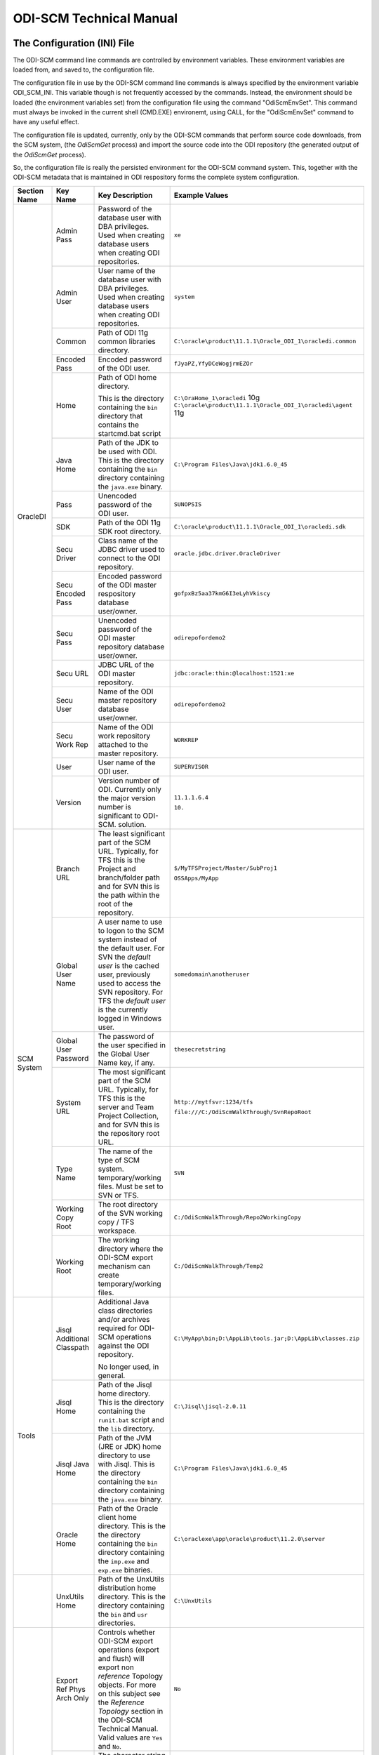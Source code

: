 ODI-SCM Technical Manual
========================

The Configuration (INI) File
----------------------------

The ODI-SCM command line commands are controlled by environment variables. These environment variables are loaded from, and saved to, the configuration file.

The configuration file in use by the ODI-SCM command line commands is always specified by the environment variable ODI_SCM_INI. This variable though is not frequently accessed by the commands. Instead, the environment should be loaded (the environment variables set) from the configuration file using the command "OdiScmEnvSet". This command must always be invoked in the current shell (CMD.EXE) environemt, using CALL, for the "OdiScmEnvSet" command to have any useful effect.

The configuration file is updated, currently, only by the ODI-SCM commands that perform source code downloads, from the SCM system, (the *OdiScmGet* 
process) and import the source code into the ODI repository (the generated output of the *OdiScmGet* process).

So, the configuration file is really the persisted environment for the ODI-SCM command system. This, together with the ODI-SCM metadata that is maintained in ODI respository forms the complete system configuration.

+------------------+---------------------------+------------------------------------+-------------------------------------------------------------+
|Section Name      |Key Name                   |Key Description                     |Example Values                                               |
+==================+===========================+====================================+=============================================================+
|OracleDI          |Admin Pass                 |Password of the database user with  |``xe``                                                       |
|                  |                           |DBA privileges. Used when creating  |                                                             |
|                  |                           |database users when creating ODI    |                                                             |
|                  |                           |repositories.                       |                                                             |
|                  +---------------------------+------------------------------------+-------------------------------------------------------------+
|                  |Admin User                 |User name of the database user with |``system``                                                   |
|                  |                           |DBA privileges. Used when creating  |                                                             |
|                  |                           |database users when creating ODI    |                                                             |
|                  |                           |repositories.                       |                                                             |
|                  +---------------------------+------------------------------------+-------------------------------------------------------------+
|                  |Common                     |Path of ODI 11g common libraries    |``C:\oracle\product\11.1.1\Oracle_ODI_1\oracledi.common``    |
|                  |                           |directory.                          |                                                             |
|                  +---------------------------+------------------------------------+-------------------------------------------------------------+
|                  |Encoded Pass               |Encoded password of the ODI user.   |``fJyaPZ,YfyDCeWogjrmEZOr``                                  |
|                  +---------------------------+------------------------------------+-------------------------------------------------------------+
|                  |Home                       |Path of ODI home directory.         |``C:\OraHome_1\oracledi`` 10g                                |
|                  |                           |                                    |``C:\oracle\product\11.1.1\Oracle_ODI_1\oracledi\agent`` 11g |
|                  |                           |This is the directory containing the|                                                             |
|                  |                           |``bin`` directory that contains the |                                                             |
|                  |                           |startcmd.bat script                 |                                                             |
|                  +---------------------------+------------------------------------+-------------------------------------------------------------+
|                  |Java Home                  |Path of the JDK to be used with ODI.|``C:\Program Files\Java\jdk1.6.0_45``                        |
|                  |                           |This is the directory containing the|                                                             |
|                  |                           |``bin`` directory containing the    |                                                             |
|                  |                           |``java.exe`` binary.                |                                                             |
|                  +---------------------------+------------------------------------+-------------------------------------------------------------+
|                  |Pass                       |Unencoded password of the ODI user. |``SUNOPSIS``                                                 |
|                  +---------------------------+------------------------------------+-------------------------------------------------------------+
|                  |SDK                        |Path of the ODI 11g SDK root        |``C:\oracle\product\11.1.1\Oracle_ODI_1\oracledi.sdk``       |
|                  |                           |directory.                          |                                                             |
|                  +---------------------------+------------------------------------+-------------------------------------------------------------+
|                  |Secu Driver                |Class name of the JDBC driver used  |``oracle.jdbc.driver.OracleDriver``                          |
|                  |                           |to connect to the ODI repository.   |                                                             |
|                  +---------------------------+------------------------------------+-------------------------------------------------------------+
|                  |Secu Encoded Pass          |Encoded password of the ODI master  |``gofpxBz5aa37kmG6I3eLyhVkiscy``                             |
|                  |                           |respository database user/owner.    |                                                             |
|                  +---------------------------+------------------------------------+-------------------------------------------------------------+
|                  |Secu Pass                  |Unencoded password of the ODI master|``odirepofordemo2``                                          |
|                  |                           |repository database user/owner.     |                                                             |
|                  +---------------------------+------------------------------------+-------------------------------------------------------------+
|                  |Secu URL                   |JDBC URL of the ODI master          |``jdbc:oracle:thin:@localhost:1521:xe``                      |
|                  |                           |repository.                         |                                                             |
|                  +---------------------------+------------------------------------+-------------------------------------------------------------+
|                  |Secu User                  |Name of the ODI master repository   |``odirepofordemo2``                                          |
|                  |                           |database user/owner.                |                                                             |
|                  +---------------------------+------------------------------------+-------------------------------------------------------------+
|                  |Secu Work Rep              |Name of the ODI work repository     |``WORKREP``                                                  |
|                  |                           |attached to the master repository.  |                                                             |
|                  +---------------------------+------------------------------------+-------------------------------------------------------------+
|                  |User                       |User name of the ODI user.          |``SUPERVISOR``                                               |
|                  +---------------------------+------------------------------------+-------------------------------------------------------------+
|                  |Version                    |Version number of ODI.              |``11.1.1.6.4``                                               |
|                  |                           |Currently only the major version    |                                                             |
|                  |                           |number is significant to ODI-SCM.   |``10.``                                                      | 
|                  |                           |solution.                           |                                                             |
+------------------+---------------------------+------------------------------------+-------------------------------------------------------------+
|SCM System        |Branch URL                 |The least significant part of the   |``$/MyTFSProject/Master/SubProj1``                           |
|                  |                           |SCM URL. Typically, for TFS this is |                                                             |
|                  |                           |the Project and branch/folder path  |``OSSApps/MyApp``                                            |
|                  |                           |and for SVN this is the path within |                                                             |
|                  |                           |the root of the repository.         |                                                             |
|                  +---------------------------+------------------------------------+-------------------------------------------------------------+
|                  |Global User Name           |A user name to use to logon to the  |``somedomain\anotheruser``                                   |
|                  |                           |SCM system instead of the default   |                                                             |
|                  |                           |user. For SVN the *default user* is |                                                             |
|                  |                           |the cached user, previously used to |                                                             |
|                  |                           |access the SVN repository. For TFS  |                                                             |
|                  |                           |the *default user* is the currently |                                                             |
|                  |                           |logged in Windows user.             |                                                             |
|                  +---------------------------+------------------------------------+-------------------------------------------------------------+
|                  |Global User Password       |The password of the user specified  |``thesecretstring``                                          |
|                  |                           |in the Global User Name key, if     |                                                             |
|                  |                           |any.                                |                                                             |
|                  +---------------------------+------------------------------------+-------------------------------------------------------------+
|                  |System URL                 |The most significant part of the SCM|``http://mytfsvr:1234/tfs``                                  |
|                  |                           |URL. Typically, for TFS this is the |                                                             |
|                  |                           |server and Team Project Collection, |``file:///C:/OdiScmWalkThrough/SvnRepoRoot``                 |
|                  |                           |and for SVN this is the repository  |                                                             |
|                  |                           |root URL.                           |                                                             |
|                  +---------------------------+------------------------------------+-------------------------------------------------------------+
|                  |Type Name                  |The name of the type of SCM system. |``SVN``                                                      |
|                  |                           |temporary/working files.            |                                                             |
|                  |                           |Must be set to SVN or TFS.          |                                                             |
|                  +---------------------------+------------------------------------+-------------------------------------------------------------+
|                  |Working Copy Root          |The root directory of the SVN       |``C:/OdiScmWalkThrough/Repo2WorkingCopy``                    |
|                  |                           |working copy / TFS workspace.       |                                                             |
|                  +---------------------------+------------------------------------+-------------------------------------------------------------+
|                  |Working Root               |The working directory where the     |``C:/OdiScmWalkThrough/Temp2``                               |
|                  |                           |ODI-SCM export mechanism can create |                                                             |
|                  |                           |temporary/working files.            |                                                             |
+------------------+---------------------------+------------------------------------+-------------------------------------------------------------+
|Tools             |Jisql Additional Classpath |Additional Java class directories   |``C:\MyApp\bin;D:\AppLib\tools.jar;D:\AppLib\classes.zip``   |
|                  |                           |and/or archives required for        |                                                             |
|                  |                           |ODI-SCM operations against the ODI  |                                                             |
|                  |                           |repository.                         |                                                             |
|                  |                           |                                    |                                                             |
|                  |                           |No longer used, in general.         |                                                             |
|                  +---------------------------+------------------------------------+-------------------------------------------------------------+
|                  |Jisql Home                 |Path of the Jisql home directory.   |``C:\Jisql\jisql-2.0.11``                                    |
|                  |                           |This is the directory containing the|                                                             |
|                  |                           |``runit.bat`` script and the ``lib``|                                                             |
|                  |                           |directory.                          |                                                             |
|                  +---------------------------+------------------------------------+-------------------------------------------------------------+
|                  |Jisql Java Home            |Path of the JVM (JRE or JDK) home   |``C:\Program Files\Java\jdk1.6.0_45``                        |
|                  |                           |directory to use with Jisql.        |                                                             |
|                  |                           |This is the directory containing the|                                                             |
|                  |                           |``bin`` directory containing the    |                                                             |
|                  |                           |``java.exe`` binary.                |                                                             |
|                  +---------------------------+------------------------------------+-------------------------------------------------------------+
|                  |Oracle Home                |Path of the Oracle client home      |``C:\oraclexe\app\oracle\product\11.2.0\server``             |
|                  |                           |directory. This is the the directory|                                                             |
|                  |                           |containing the ``bin`` directory    |                                                             |
|                  |                           |containing the ``imp.exe`` and      |                                                             |
|                  |                           |``exp.exe`` binaries.               |                                                             |
+------------------+---------------------------+------------------------------------+-------------------------------------------------------------+
|                  |UnxUtils Home              |Path of the UnxUtils distribution   |``C:\UnxUtils``                                              |
|                  |                           |home directory. This is the         |                                                             |
|                  |                           |directory containing the ``bin`` and|                                                             |
|                  |                           |``usr`` directories.                |                                                             |
+------------------+---------------------------+------------------------------------+-------------------------------------------------------------+
|Generate          |Export Ref Phys Arch Only  |Controls whether ODI-SCM export     |``No``                                                       |
|                  |                           |operations (export and flush) will  |                                                             |
|                  |                           |export non *reference* Topology     |                                                             |
|                  |                           |objects. For more on this subject   |                                                             |
|                  |                           |see the *Reference Topology*        |                                                             |
|                  |                           |section in the ODI-SCM Technical    |                                                             |
|                  |                           |Manual. Valid values are ``Yes`` and|                                                             |
|                  |                           |``No``.                             |                                                             |
|                  +---------------------------+------------------------------------+-------------------------------------------------------------+
|                  |Output Tag                 |The character string used as part of|``DemoEnvironment2``                                         |
|                  |                           |the names of the directories and    |                                                             |
|                  |                           |files generated by the OdiScmGet    |                                                             |
|                  |                           |process. If empty, then a tag       |                                                             |
|                  |                           |composed of the current date and    |                                                             |
|                  |                           |is used.                            |                                                             |
|                  +---------------------------+------------------------------------+-------------------------------------------------------------+
|                  |Import Resets Flush Control|Controls whether the ODI-SCM import |``Yes``                                                      |
|                  |                           |process updates the ODI-SCM *flush  |                                                             |
|                  |                           |control* metadata. Valid values are |                                                             |
|                  |                           |``Yes`` and ``No``.                 |                                                             |
+------------------+---------------------------+------------------------------------+-------------------------------------------------------------+
|Test              |ODI Standards Script       |An optional path and name of a SQL  |``C:\Scripts\DemoODINamingStandardTest.sql``                 |
|                  |                           |script used to check the ODI code,  |                                                             |
|                  |                           |in the repository, for naming,      |                                                             |
|                  |                           |design, etc, standards violations.  |                                                             |
|                  |                           |If specified this script will be run|                                                             |
|                  |                           |as part of the ODI-SCM generated ODI|                                                             |
|                  |                           |imports. The author of the script   |                                                             |
|                  |                           |can choose to simply highlight the  |                                                             |
|                  |                           |issues, or cause a failure in the   |                                                             |
|                  |                           |imports, by coding the script       |                                                             |
|                  |                           |appropriately.                      |                                                             |
+------------------+---------------------------+------------------------------------+-------------------------------------------------------------+
|Import Controls   |OracleDI Imported Revision |Tracks the highest revision number, |``123``                                                      |
|                  |                           |from the SCM system, that has been  |                                                             |
|                  |                           |imported into the ODI repository.   |                                                             |
|                  |                           |This entry is updated by ODI-SCM    |                                                             |
|                  |                           |generated ODI import scripts.       |                                                             |
|                  +---------------------------+------------------------------------+-------------------------------------------------------------+
|                  |Working Copy Revision      |Tracks the highest revision number, |``123``                                                      |
|                  |                           |from the SCM system, that has been  |                                                             |
|                  |                           |applied to the working copy.        |                                                             |
|                  |                           |This entry is updated by the        |                                                             |
|                  |                           |OdiScmGet process.                  |                                                             |
+------------------+---------------------------+------------------------------------+-------------------------------------------------------------+

A example configuration file (borrowed from the output of demo 1) with all sections and keys listed::

	[OracleDI]
	Admin Pass=xe
	Admin User=system
	Common=C:\oracle\product\11.1.1\Oracle_ODI_1\oracledi.common
	Encoded Pass=fJyaPZ,YfyDCeWogjrmEZOr
	Home=C:\oracle\product\11.1.1\Oracle_ODI_1\oracledi\agent
	Java Home=C:\Program Files\Java\jdk1.6.0_45
	Pass=SUNOPSIS
	SDK=C:\oracle\product\11.1.1\Oracle_ODI_1\oracledi.sdk
	Secu Driver=oracle.jdbc.driver.OracleDriver
	Secu Encoded Pass=gofpxBz5aa37kmG6I3eLyhVkiscy
	Secu Pass=odirepofordemo2
	Secu URL=jdbc:oracle:thin:@localhost:1521:xe
	Secu User=odirepofordemo2
	Secu Work Rep=WORKREP
	User=SUPERVISOR
	Version=11.1.1.6.4

	[SCM System]
	Branch URL=.
	Global User Name=
	Global User Password=
	System URL=file:///C:/OdiScmWalkThrough/SvnRepoRoot
	Type Name=SVN
	Working Copy Root=C:/OdiScmWalkThrough/Repo2WorkingCopy
	Working Root=C:/OdiScmWalkThrough/Temp2

	[Tools]
	Jisql Additional Classpath=
	Jisql Home=C:\Jisql\jisql-2.0.11
	Jisql Java Home=C:\Program Files\Java\jdk1.6.0_45
	Oracle Home=C:\oraclexe\app\oracle\product\11.2.0\server
	UnxUtils Home=C:\UnxUtils

	[Generate]
	Export Ref Phys Arch Only=No
	Output Tag=DemoEnvironment2
	Import Resets Flush Control=Yes

	[Test]
	ODI Standards Script=C:\Scripts\DemoODINamingStandardTest.sql

	[Import Controls]
	OracleDI Imported Revision=2
	Working Copy Revision=2

The *Get* Process
-----------------

The OdiScmGet command is the command that updates the working copy, from the SCM system, *and* generates the scripts to update the ODI repository with the new/changed files from the *Get* operation.

Dealing with Conflicts
~~~~~~~~~~~~~~~~~~~~~~

Details of how to handle conflicts between *your* code and incoming code from the *Get* process - coming very soon!

Details of how to handle *check in* conflicts - coming very soon!

The *Flush* Process
-------------------

The ODI repository *flush* is the process that exports additions and changes, made to the ODI repository (either via the ODI UI, or the ODI 11g SDK) to the working copy so that the new/changed code can be added and checked in to the SCM system.

The *flush* process is invoked either from the command prompt, using the ``OdiScmFlushRepository`` command, or from the ODI *Designer* UI, by executing the Scenario::

	ODI-SCM (project) -> COMMON (folder) -> Packages -> OSUTL_FLUSH_REPOSITORY -> Scenarios -> OSUTL_FLUSH_REPOSITORY Version 001

Note: you might see the version number ``1`` instead of ``001`` depending upon the version of ODI you're using.

Reference Topology
------------------

Details coming soon!